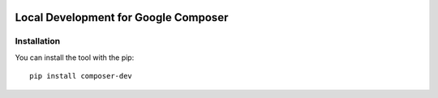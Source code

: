  .. Copyright 2022 Google LLC

 .. Licensed under the Apache License, Version 2.0 (the "License");
    you may not use this file except in compliance with the License.
    You may obtain a copy of the License at

 ..   http://www.apache.org/licenses/LICENSE-2.0

 .. Unless required by applicable law or agreed to in writing, software
    distributed under the License is distributed on an "AS IS" BASIS,
    WITHOUT WARRANTIES OR CONDITIONS OF ANY KIND, either express or implied.
    See the License for the specific language governing permissions and
    limitations under the License.

Local Development for Google Composer
=====================================


Installation
--------------
You can install the tool with the pip::

    pip install composer-dev
